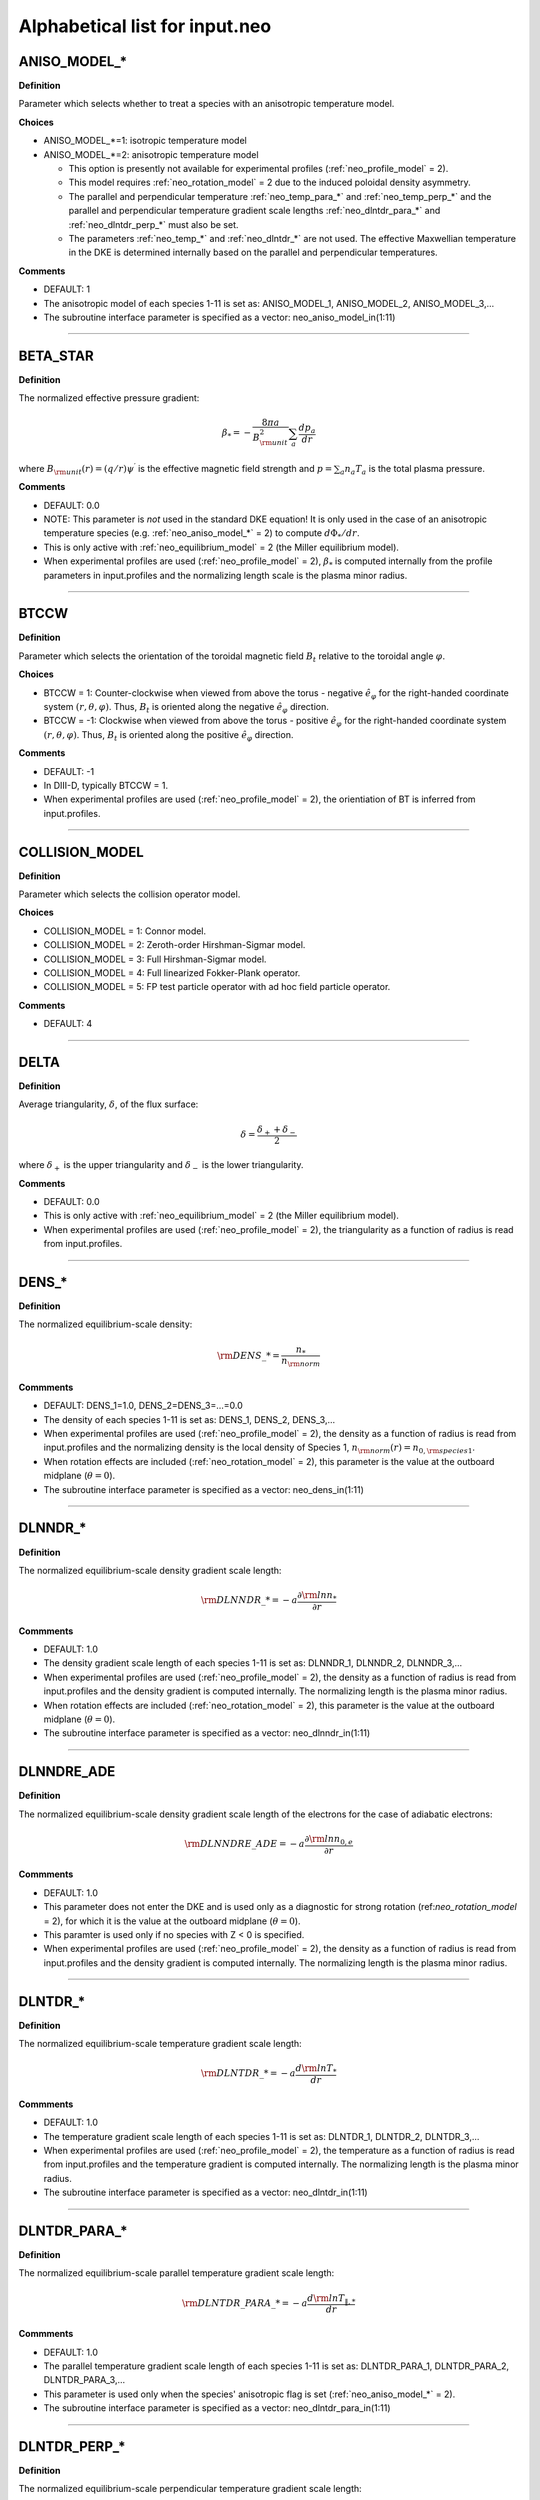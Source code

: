 Alphabetical list for input.neo
===============================

.. ===========================================================================================

.. _neo_aniso_model_*:

ANISO_MODEL_*
-------------

**Definition**

Parameter which selects whether to treat a species with an anisotropic temperature model.

**Choices**

- ANISO_MODEL_*=1: isotropic temperature model
- ANISO_MODEL_*=2: anisotropic temperature model
  
  - This option is presently not available for experimental profiles (:ref:`neo_profile_model` = 2).
  - This model requires :ref:`neo_rotation_model` = 2 due to the induced poloidal density asymmetry.
  - The parallel and perpendicular temperature :ref:`neo_temp_para_*` and :ref:`neo_temp_perp_*` and the parallel and perpendicular temperature gradient scale lengths :ref:`neo_dlntdr_para_*` and :ref:`neo_dlntdr_perp_*` must also be set.
  - The parameters :ref:`neo_temp_*` and :ref:`neo_dlntdr_*` are not used.  The effective Maxwellian temperature in the DKE is determined internally based on the parallel and perpendicular temperatures.

**Comments**

- DEFAULT: 1
- The anisotropic model of each species 1-11 is set as: ANISO_MODEL_1, ANISO_MODEL_2, ANISO_MODEL_3,...  
- The subroutine interface parameter is specified as a vector: neo_aniso_model_in(1:11)
  
-----

.. ===========================================================================================

.. _neo_beta_star:

BETA_STAR
---------

**Definition**

The normalized effective pressure gradient:

.. math::
   \beta_* = - \frac{8\pi a}{B_{\rm unit}^2} \sum_a \frac{d p_a}{d r}

where :math:`B_{\rm unit}(r)=(q/r)\psi^\prime` is the effective magnetic field strength and :math:`p=\sum_a n_a T_a` is the total plasma pressure.   
     
**Comments**

- DEFAULT: 0.0
- NOTE: This parameter is *not* used in the standard DKE equation!  It is only used in the case of an anisotropic temperature species (e.g. :ref:`neo_aniso_model_*` = 2) to compute :math:`d\Phi_*/dr`.
- This is only active with :ref:`neo_equilibrium_model` = 2 (the Miller equilibrium model).
- When experimental profiles are used (:ref:`neo_profile_model` = 2), :math:`\beta_*` is computed internally from the profile parameters in input.profiles and the normalizing length scale is the plasma minor radius.

-----

.. ===========================================================================================

.. _neo_btccw:

BTCCW
-----

**Definition**

Parameter which selects the orientation of the toroidal magnetic field :math:`B_t` relative to the toroidal angle :math:`\varphi`.

**Choices**

- BTCCW = 1: Counter-clockwise when viewed from above the torus - negative :math:`\hat{e}_{\varphi}` for the right-handed coordinate system :math:`(r,\theta,\varphi)`.  Thus, :math:`B_t` is oriented along the negative :math:`\hat{e}_{\varphi}` direction.
- BTCCW = -1: Clockwise when viewed from above the torus - positive :math:`\hat{e}_{\varphi}` for the right-handed coordinate system :math:`(r,\theta,\varphi)`.  Thus, :math:`B_t` is oriented along the positive :math:`\hat{e}_{\varphi}` direction. 

**Comments**

- DEFAULT: -1
- In DIII-D, typically BTCCW = 1.
- When experimental profiles are used (:ref:`neo_profile_model` = 2), the orientiation of BT is inferred from input.profiles.


-----

.. ===========================================================================================

.. _neo_collision_model:

COLLISION_MODEL
---------------

**Definition**

Parameter which selects the collision operator model.
     
**Choices**
  
- COLLISION_MODEL = 1: Connor model.
- COLLISION_MODEL = 2: Zeroth-order Hirshman-Sigmar model.
- COLLISION_MODEL = 3: Full Hirshman-Sigmar model.
- COLLISION_MODEL = 4: Full linearized Fokker-Plank operator.
- COLLISION_MODEL = 5: FP test particle operator with ad hoc field particle operator.

**Comments**

- DEFAULT: 4

-----

.. ===========================================================================================

.. _neo_delta:

DELTA
-----

**Definition**

Average triangularity, :math:`\delta`, of the flux surface:

.. math::
   \delta = \frac{\delta_{+} + \delta_{-}}{2}

where :math:`\delta_{+}` is the upper triangularity and :math:`\delta_{-}` is the lower triangularity.

**Comments**

- DEFAULT: 0.0
- This is only active with :ref:`neo_equilibrium_model` = 2 (the Miller equilibrium model).
- When experimental profiles are used (:ref:`neo_profile_model` = 2), the triangularity as a function of radius is read from input.profiles.

-----

.. ===========================================================================================

.. _neo_dens_*:

DENS_*
------

**Definition**

The normalized equilibrium-scale density:

.. math::
   {\rm DENS}\_* = \frac{n_{*}}{n_{\rm norm}}

**Commments**

- DEFAULT: DENS_1=1.0, DENS_2=DENS_3=...=0.0
- The density of each species 1-11 is set as: DENS_1, DENS_2, DENS_3,...
- When experimental profiles are used (:ref:`neo_profile_model` = 2), the density as a function of radius is read from input.profiles and the normalizing density is the local density of Species 1, :math:`n_{\rm norm}(r)=n_{0,{\rm species 1}}`.
- When rotation effects are included (:ref:`neo_rotation_model` = 2), this parameter is the value at the outboard midplane (:math:`\theta=0`).  
- The subroutine interface parameter is specified as a vector: neo_dens_in(1:11)
  
-----

.. ===========================================================================================

.. _neo_dlnndr_*:

DLNNDR_*
--------

**Definition**

The normalized equilibrium-scale density gradient scale length:

.. math::
   {\rm DLNNDR}\_* = -a \frac{\partial {\rm ln} n_{*}}{\partial r}

**Commments**

- DEFAULT: 1.0
- The density gradient scale length of each species 1-11 is set as: DLNNDR_1, DLNNDR_2, DLNNDR_3,...
- When experimental profiles are used (:ref:`neo_profile_model` = 2), the density as a function of radius is read from input.profiles and the density gradient is computed internally.  The normalizing length is the plasma minor radius.
- When rotation effects are included (:ref:`neo_rotation_model` = 2), this parameter is the value at the outboard midplane (:math:`\theta=0`).  
- The subroutine interface parameter is specified as a vector: neo_dlnndr_in(1:11)
  
-----

.. ===========================================================================================

.. _neo_dlnndre_ade:

DLNNDRE_ADE
-----------

**Definition**

The normalized equilibrium-scale density gradient scale length of the electrons for the case of adiabatic electrons:

.. math::
   {\rm DLNNDRE\_ADE} = -a \frac{\partial {\rm ln} n_{0,e}}{\partial r}

**Commments**

- DEFAULT: 1.0
- This parameter does not enter the DKE and is used only as a diagnostic for strong rotation (ref:`neo_rotation_model` = 2), for which it is the value at the outboard midplane (:math:`\theta=0`).
- This paramter is used only if no species with Z < 0 is specified.  
- When experimental profiles are used (:ref:`neo_profile_model` = 2), the density as a function of radius is read from input.profiles and the density gradient is computed internally.  The normalizing length is the plasma minor radius.
   
-----

.. ===========================================================================================

.. _neo_dlntdr_*:

DLNTDR_*
--------

**Definition**

The normalized equilibrium-scale temperature gradient scale length:

.. math::
   {\rm DLNTDR}\_* = -a \frac{d {\rm ln} T_{*}}{d r}

**Commments**

- DEFAULT: 1.0
- The temperature gradient scale length of each species 1-11 is set as: DLNTDR_1, DLNTDR_2, DLNTDR_3,...
- When experimental profiles are used (:ref:`neo_profile_model` = 2), the temperature as a function of radius is read from input.profiles and the temperature gradient is computed internally. The normalizing length is the plasma minor radius. 
- The subroutine interface parameter is specified as a vector: neo_dlntdr_in(1:11)
  
-----

.. ===========================================================================================

.. _neo_dlntdr_para_*:

DLNTDR_PARA_*
-------------

**Definition**

The normalized equilibrium-scale parallel temperature gradient scale length:

.. math::
   {\rm DLNTDR}\_PARA\_* = -a \frac{d {\rm ln} T_{\|,*}}{d r}

**Commments**

- DEFAULT: 1.0
- The parallel temperature gradient scale length of each species 1-11 is set as: DLNTDR_PARA_1, DLNTDR_PARA_2, DLNTDR_PARA_3,...
- This parameter is used only when the species' anisotropic flag is set (:ref:`neo_aniso_model_*` = 2). 
- The subroutine interface parameter is specified as a vector: neo_dlntdr_para_in(1:11)
  
-----

.. ===========================================================================================

.. _neo_dlntdr_perp_*:

DLNTDR_PERP_*
-------------

**Definition**

The normalized equilibrium-scale perpendicular temperature gradient scale length:

.. math::
   {\rm DLNTDR}\_PERP\_* = -a \frac{d {\rm ln} T_{\perp,*}}{d r}

**Commments**

- DEFAULT: 1.0
- The perpendicular temperature gradient scale length of each species 1-11 is set as: DLNTDR_PERP_1, DLNTDR_PERP_2, DLNTDR_PERP_3,...
- This parameter is used only when the species' anisotropic flag is set (:ref:`neo_aniso_model_*` = 2). 
- The subroutine interface parameter is specified as a vector: neo_dlntdr_perp_in(1:11)
  
-----

.. ===========================================================================================

.. _neo_dlntdre_ade:

DLNTDRE_ADE
-----------

**Definition**

The normalized equilibrium-scale temperature gradient scale length of the electrons for the case of adiabatic electrons:

.. math::
   {\rm DLNTDRE\_ADE} = -a \frac{\partial {\rm ln} T_{e}}{\partial r}

**Commments**

- DEFAULT: 1.0
- This parameter does not enter the DKE and is used only as a diagnostic for strong rotation (ref:`neo_rotation_model` = 2), for which it is the value at the outboard midplane (:math:`\theta=0`).
- This paramter is used only if no species with Z < 0 is specified.  
- When experimental profiles are used (:ref:`neo_profile_model` = 2), the temperature as a function of radius is read from input.profiles and the temperature gradient is computed internally.  The normalizing length is the plasma minor radius.
   
-----

.. ===========================================================================================

.. _neo_dphi0dr:

DPHI0DR
-------

**Definition**

The normalized equilibrium-scale radial electric field:

.. math::
   {\rm DPHI0DR} = \frac{\partial \Phi_0}{\partial r} \left( \frac{a e}{T_{\rm norm}} \right) 

such that

.. math::
   E_r^{(0)} = -\frac{\partial \Phi_0}{\partial r} \nabla r
     
**Comments**

- DEFAULT: 0.0
- When experimental profiles are used (:ref:`neo_profile_model` = 2), this is computed internally from the profile parameters is in input.profiles and the normalizing length scale is the plasma minor radius.  See also the parameter :ref:`neo_profile_erad0_model`, which allows the simulation to be done with DPHI0DR = 0 regardless of the value in input.profiles.
- If sonic rotation effects are included (:ref:`neo_rotation_model` = 2), then this parameter is ignored and :math:`E_r^{(0)}` is assumed to be zero. With experimental profiles, this means that the :math:`E_r^{(0)}` in input.profiles is assumed to be the lowest-order field in sonic rotation theory, i.e. :math:`E_r^{(-1)}`,and is used to compute the lowest-order sonic toroidal rotation parameters, :ref:`neo_omega_rot` and :ref:`neo_omega_rot_deriv`.

-----

.. ===========================================================================================

.. _neo_epar0:

EPAR0
-----

**Definition**

The normalized equilibrium-scale inductive electric field:

.. math::
   {\rm EPAR0} = \left< E_\| B \right> \left( \frac{a e}{T_{\rm norm} B_{\rm unit}} \right)
     
**Comments**

- DEFAULT: 0.0
- In the neo theory module, the input :math:`\left< E_\| B \right>` is used directly.
- For the DKE, it into the RHS neoclassical source term as
  
  .. math::
     {\rm v_\|} \left< E_\| B \right> \frac{B}{\left< B^2 \right>}
     
- :math:`E_\|` is not presently in input.profiles.  When experimental profiles are used (:ref:`neo_profile_model` = 2), EPAR0 is read from input.neo and is assumed to be radially constant.
- For the Spitzer problem (:ref:`neo_spitzer_model` = 1), use :ref:`neo_epar0_spitzer` instead.

-----

.. ===========================================================================================

.. _neo_epar0_spitzer:

EPAR0_SPITZER
-------------

**Definition**

The normalized equilibrium-scale inductive electric field for use in the Spitzer problem:

.. math::
   {\rm EPAR0} = E_\varphi \left( \frac{a e}{T_{\rm norm}} \right)
     
**Comments**

- DEFAULT: 1.0
- For the DKE, we assume that :math:`E_\varphi` is independent of :math:`\theta`, such that :math:`{\rm v}_\| E_\varphi = {\rm v}_\| {\rm EPAR0\_SPITZER}`.
- This parameter is used only for the Spitzer problem (:ref:`neo_spitzer_model` = 1).  For the standard neoclassical problem, use :ref:`neo_epar0` instead.

-----

.. ===========================================================================================

.. _neo_equilibrium_model:

EQUILIBRIUM_MODEL
-----------------

**Definition**

Parameter which selects the geometric equilibrium model.

**Choices**

- EQUILIBRIUM_MODEL = 0: s-alpha
- EQUILIBRIUM_MODEL = 1: large aspect ratio
- EQUILIBRIUM_MODEL = 2: Miller
- EQUILIBRIUM_MODEL = 3: General Grad-Shafranov

**Comments**

- DEFAULT: 0
- For experimental profiles (:ref:`neo_profile_model` = 2), this parameter is ignored and the geometric equilibrium model is instead set by the parameter :ref:`neo_profile_equilibrium_model`.
- EQUILIBRIUM_MODEL=3 is available via interface.  For this option, the number of Fourier coefficients, :ref:`neo_geo_ny`, must be a positive integer, with the corresponding Fourier coefficients set in :ref:`neo_geo_yin`. For input.neo, these parameters are set by the file input.geo.  Note that in addition to the fourier coefficients, the input equilibrium parameters :ref:`neo_rmin_over_a`, :ref:`neo_rmaj_over_a`, :ref:`neo_q`, :ref:`neo_shear`, :ref:`neo_beta_star`, :ref:`neo_btccw`, and :ref:`neo_ipccw` must also be specified.
- See the :doc:`geometry notes <../geometry>` for more details about the geometric equilibrium models.

-----

.. ===========================================================================================

.. _neo_geo_ny:

GEO_NY
------

**Definition**

Number of Fourier coefficients for general Grad-Shafranov equilibrium.
     
**Comments**

- DEFAULT: 0
- This parameter is only available via subroutine interface and not by input.neo.
- This parameter is used only if :ref:`neo_equilibrium_model` = 3.  It must be a positive integer.  The Fourier coefficient values themselves are specified by :ref:`neo_geo_yin`.
- See the :doc:`geometry notes <../geometry>` for more details about the general geometry equilibrium model.  

-----

.. ===========================================================================================

.. _neo_geo_yin:

GEO_YIN
-------

**Definition**

Array of dimension (8,0:32) with the normalized Fourier coefficients :math:`\{a\_R,b\_R,a\_Z,b\_Z\}/a` and their radial derivatives :math:`\{a\_Rp,b\_Rp,a\_Zp,b\_Zp\}` for general Grad-Shafranov equilibrium.
     
**Comments**

- DEFAULT: 0.0
- This parameter is only available via subroutine interface and not by input.neo.
- This parameter is used only if :ref:`neo_equilibrium_model` = 3.  The number of Fourier coefficients is specified by :ref:`neo_geo_ny` and the coefficients are read-in as geo_yin(8,0:geo_ny).
- See the :doc:`geometry notes <../geometry>` for more details about the general geometry equilibrium model.  

-----

.. ===========================================================================================

.. _neo_ipccw:

IPCCW
-----

**Definition**

Parameter which selects the orientation of the plasma current (and thus the poloidal magnetic field :math:`B_p`) relative to the toroidal angle :math:`\varphi`.

**Choices**

- IPCCW = 1: Counter-clockwise when viewed from above the torus - negative :math:`\hat{e}_{\varphi}` for the right-handed coordinate system :math:`(r,\theta,\varphi)`.  Thus, :math:`B_p` is oriented along the negative :math:`\hat{e}_{\varphi}` direction.
- IPCCW = -1: Clockwise when viewed from above the torus - positive :math:`\hat{e}_{\varphi}` for the right-handed coordinate system :math:`(r,\theta,\varphi)`.  Thus, :math:`B_p` is oriented along the positive :math:`\hat{e}_{\varphi}` direction. 

**Comments**

- DEFAULT: -1
- In DIII-D, typically IPCCW = 1.
- When experimental profiles are used (:ref:`neo_profile_model` = 2), the orientiation of IP is inferred from input.profiles.

-----

.. ===========================================================================================

.. _neo_kappa:

KAPPA
-----

**Definition**

Elongation, :math:`\kappa`, of the flux surface.
     
**Comments**

- DEFAULT: 1.0
- This is only active with :ref:`neo_equilibrium_model` = 2 (the Miller equilibrium model).
- When experimental profiles are used (:ref:`neo_profile_model` = 2), the elongation as a function of radius is read from input.profiles.

-----

.. ===========================================================================================

.. _neo_mass_*:

MASS_*
------

**Definition**

The normalized mass:

.. math::
   {\rm MASS}\_* = m_{*}/m_{\rm norm}

**Commments**

- DEFAULT: 1.0
- The mass of each species 1-11 is set as: MASS_1, MASS_2, MASS_3,...
- When experimental profiles are used (:ref:`neo_profile_model` = 2), the normalizing mass is deuterium, :math:`m_{\rm norm}=m_{D}` = 3.3452e-27 kg  
- The subroutine interface parameter is specified as a vector: neo_mass_in(1:11)
  
-----

.. ===========================================================================================
   
.. _neo_n_energy:

N_ENERGY
--------

**Definition**

The number of energy polynomials -  1 in the computational domain (:math:`n_{\varepsilon,\rm total}` = N_ENERGY+1).

**Comments**

- DEFAULT: 6
- The velocity-space coordinate :math:`x_a` is the normalized velocity: :math:`x_a = \sqrt{\varepsilon} = {\rm v}/(\sqrt{2}{\rm v}_{ta})`.
- NEO uses an expansion of associated Laguerre polynomials in :math:`x_a`, which is coupled with the Legendre expansion in :math:`\xi`: :math:`P_l(\xi) L_m^{k(l)+1/2}(x_a^2)x_a^{k(l)}`, where :math:`k(l)=0` for Legendre index :math:`l=0` and :math:`k(l)=1` for Legendre index :math:`l>0`.
- The collocation integrals are formed from the monomial basis elements, :math:`x_a^{2m+k(l)}`, which can be written in terms of Gamma and Beta functions.
  
-----

.. ===========================================================================================
   
.. _neo_n_radial:

N_RADIAL
--------

**Definition**

The number of radial gridpoints, :math:`n_r` in the computational domain.

**Comments**

- DEFAULT: 1
- The radial grid is defined on the range :ref:`neo_rmin_over_a`
  :math:`\le r/a \le` :ref:`neo_rmin_over_a_2`.  For a local simulation (:ref:`neo_profile_model` = 1), the normalizing length scale :math:`a` is arbitrary.  For a global simulation (:ref:`neo_profile_model` = 2), :math:`a` is the plasma minor radius at the center of the radial simulation domain.
- N_RADIAL > 1 requires a global profile model (:ref:`neo_profile_model` = 2).  Otherwise, N_RADIAL = 1 and the profile model is local (:ref:`neo_profile_model` = 1).
- For solution of only the first-order DKE, which is a radially-local problem, the radial grid is equally-spaced.

-----

.. ===========================================================================================

.. _neo_n_species:

N_SPECIES
---------

**Definition**

The number of kinetic species.

**Comments**

- DEFAULT: 1
- The maximum allowed N\_SPECIES is 11.
- Only one species with charge Z < 0 is allowed.  If no species with Z < 0 is specified, then an adiabatic electron model is assumed.
- For local simulations (:ref:`neo_profile_model` = 1), the order of the species and the normalizing density and temperature are arbitrary.

  - For each species 1-N_SPECIES, :ref:`neo_z_*`, :ref:`neo_mass_*`, :ref:`neo_dens_*`, :ref:`neo_temp_*`, :ref:`neo_dlnndr_*`, and :ref:`neo_dlntdr_*` are set in input.neo.  The collision frequency with respect to species 1 (:ref:`neo_nu_1`) is also set in input.neo.
  - Quasi-neutrality is not checked.

    
- For experimental profiles (:ref:`neo_profile_model` = 2), the normalizing mass is the mass of deuterium (:math:`m_D` = 3.3452e-27 kg), so the input masses should be given relative to this mass. The output quantities are normalized with respect to the density and temperature of the first species in input.neo and :math:`m_D`, with :math:`{\rm v}_{\rm norm} = \sqrt{T_{0,{\rm species 1}}/m_{D}}`.
  
  - The electron species, if kinetic, must be species number N_SPECIES in input.neo.
    
  - Of the species-dependent parameters in input.neo, only :ref:`neo_z_*`  and :ref:`neo_mass_*` are used, while :ref:`neo_dens_*`, :ref:`neo_temp_*`, :ref:`neo_dlnndr_*`, :ref:`neo_dlntdr_*`, and :ref:`neo_nu_1` are determined from the parameters read from input.profiles.

  - Quasi-neutrality is checked.

  - See :ref:`neo_profile_model` for more details.

-----

.. ===========================================================================================

.. _neo_n_theta:

N_THETA
--------

**Definition**

The number of theta gridpoints, :math:`n_\theta` in the computational domain.

**Comments**

- DEFAULT: 17
- N_THETA must be an odd number
- The theta grid range is equally-spaced and defined on the range :math:`-\pi \le \theta < \pi`.
- The theta derivatives in the kinetic equation are treated with a 4th-order centered finite difference scheme.  Periodic boundary conditions are assumed.

-----

.. ===========================================================================================

.. _neo_n_xi:

N_XI
--------

**Definition**

The number of xi polynomials -  1 in the computational domain (:math:`n_{\xi,\rm total}` = N_XI+1).

**Comments**

- DEFAULT: 17
- The velocity-space coordinate :math:`\xi` is the cosine of the pitch angle: :math:`\xi ={\rm v}_\|/{\rm v}`.
- NEO uses an expansion of Legendre polynomials in :math:`\xi`.
- The collocation integrals are done exactly analytically.  

----- 

.. ===========================================================================================

.. _neo_ne_ade:

NE_ADE
------

**Definition**

The normalized equilibrium-scale density of the electrons for the case of adiabatic electrons:

.. math::
   {\rm NE\_ADE} = \frac{n_{0,e}}{n_{\rm norm}}

**Commments**

- DEFAULT: 1.0
- This paramter is used only if no species with Z < 0 is specified.
- When experimental profiles are used (:ref:`neo_profile_model` = 2), the density as a function of radius is read from input.profiles and the normalizing density is the local density of Species 1, :math:`n_{\rm norm}(r)=n_{{\rm species 1}}`.
   
-----

.. ===========================================================================================
   
.. _neo_nu_1:

NU_1
----

**Definition**

The normalized collision frequency of the first kinetic species:

.. math::
   {\rm NU}\_1 = \frac{\tau_{11}^{-1}}{{\rm v}_{\rm norm}/a}

where

.. math::
   \tau_{ss}^{-1} = \frac{\sqrt{2} \pi e^4 z_s^4 n_{0s}}{m_s^{1/2} T_{0s}^{3/2}} {\rm ln} \Lambda

**Comments**

- DEFAULT: 0.1
- Only the collision frequency for Species 1 is specified. The collision frequencies for the other species are computed internally in the code using NU_1, :ref:`neo_z_*`, :ref:`neo_mass_*`, :ref:`neo_dens_*`, and :ref:`neo_temp_*`.
- When rotation effects are included (:ref:`neo_rotation_model` = 2), this parameter is the value at the outboard midplane (:math:`\theta = 0`).
- When experimental profiles are used (:ref:`neo_profile_model` = 2), this is computed internally from the profile parameters read from input.profiles. Also, the normalizing length scale is the plasma minor radius and the normalizing velocity is :math:`{\rm v}_{\rm norm} = \sqrt{T_{\rm species1}/m_{D}}`.
   
-----

.. ===========================================================================================

.. _neo_omega_rot:

OMEGA_ROT
---------

**Definition**

The normalized toroidal angular frequency:

.. math::
   {\rm OMEGA\_ROT} = \frac{\omega_0}{{\rm v}_{\rm norm}/a}

where :math:`\omega_0=-c\frac{d \Phi_{-1}}{d\psi}`   
   
     
**Comments**

- DEFAULT: 0.0
- Used only if sonic rotation effects are included (:ref:`neo_rotation_model` = 2).
- When experimental profiles are used (:ref:`neo_profile_model` = 2), the toroidal angular frequency as a function of radius is read from input.profiles.  The associated :math:`E_r` is assumed to be the lowest-order field, :math:`E_r^{(-1)}`, and :math:`E_r^{(0)}` is assumed to be 0.

-----

.. ===========================================================================================

.. _neo_omega_rot_deriv:

OMEGA_ROT_DERIV
---------------

**Definition**

The normalized toroidal rotation shear:

.. math::
   {\rm OMEGA\_ROT\_DERIV} = \frac{d \omega_0}{d r}\frac{a^2}{{\rm v}_{\rm norm}}

where :math:`\omega_0=-c\frac{d \Phi_{-1}}{d\psi}` is the torodial angular frequency.
   
     
**Comments**

- DEFAULT: 0.0
- Used only if sonic rotation effects are included (:ref:`neo_rotation_model` = 2).
- When experimental profiles are used (:ref:`neo_profile_model` = 2), the toroidal angular frequency as a function of radius is read from input.profiles and its gradient is computed internally.  The associated :math:`E_r` is assumed to be the lowest-order field, :math:`E_r^{(-1)}`, and :math:`E_r^{(0)}` is assumed to be 0.

-----

.. ===========================================================================================

.. _neo_profile_dlnndr_*_scale:

PROFILE_DLNNDR_*_SCALE
----------------------

**Definition**

Scaling factor for the normalized equilibrium-scale density gradient scale length in profile mode:

.. math::
   a \frac{\partial {\rm ln} n_{0,*}}{\partial r} \rightarrow {\rm PROFILE\_DLNNDR\_*\_SCALE} \times \left(a \frac{\partial {\rm ln} n_{0,*}}{\partial r} \right)

**Commments**

- DEFAULT: 1.0
- The scaling factor of each species 1-11 is set as: PROFILE_DLNNDR_1_SCALE, PROFILE_DLNNDR_2_SCALE, PROFILE_DLNNDR_3_SCALE,...
- This parameter is only used when experimental profiles are used (:ref:`neo_profile_model` = 2). The density as a function of radius is read from input.profiles and the density gradient is computed internally.  The normalizing length is the plasma minor radius.  This gradient scale length is then re-scaled.
- The subroutine interface parameter is specified as a vector: neo_profile_dlnndr_scale_in(1:11)
  
-----

.. =======================================================================

.. _neo_profile_dlntdr_*_scale:

PROFILE_DLNTDR_*_SCALE
----------------------

**Definition**

Scaling factor for the normalized equilibrium-scale temperature gradient scale length in profile mode:

.. math::
   a \frac{d {\rm ln} T_{*}}{d r} \rightarrow {\rm PROFILE\_DLNTDR\_*\_SCALE} \times \left( a \frac{d {\rm ln} T_{*}}{d r} \right)

**Commments**

- DEFAULT: 1.0
- The scaling factor of each species 1-11 is set as: PROFILE_DLNTDR_1_SCALE, PROFILE_DLNTDR_2_SCALE, PROFILE_DLNTDR_3_SCALE,...
- This parameter is only used when experimental profiles are used (:ref:`neo_profile_model` = 2). The temperature as a function of radius is read from input.profiles and the temperature gradient is computed internally.  The normalizing length is the plasma minor radius.  This gradient scale length is then re-scaled.
- The subroutine interface parameter is specified as a vector: neo_profile_dlntdr_scale_in(1:11)
  
-----

.. ===========================================================================================

.. _neo_profile_equilibrium_model:

PROFILE_EQUILIBRIUM_MODEL
-------------------------

**Definition**

Parameter which selects the geometric equilibrium model for experimental profiles.

**Choices**

- PROFILE_EQUILIBRIUM_MODEL = 1: Use Miller shaped geometry with the profiles of the geometric parameters as given in input.profiles.
- PROFILE_EQUILIBRIUM_MODEL = 2: Use the general Grad-Shafranov geometry with the fourier coefficients specified in input.profiles.geo.

**Comments**

- DEFAULT: 1
- Used only for experimental profiles (:ref:`neo_profile_model` = 2)
- See the :doc:`geometry notes <../geometry>` for more details about the geometric equilibrium models.

-----

.. ===========================================================================================

.. _neo_profile_erad0_model:

PROFILE_ERAD0_MODEL
-------------------

**Definition**

Parameter which selects whether to include :math:`E_r^{(0)}` for experimental profiles.

**Choices**

- PROFILE_ERAD0_MODEL = 0: :math:`E_r^{(0)}` is set to zero regardless of the value in input.profiles.
- PROFILE_ERAD0_MODEL = 1: :math:`E_r^{(0)}` as specified in input.profiles is used.

**Comments**

- DEFAULT: 1
- Used only for experimental profiles (:ref:`neo_profile_model` = 2).
- If sonic rotation effects are included (:ref:`neo_rotation_model` = 2) with experimental profiles, then this parameter is ignored and :math:`E_r^{(0)}` is assumed to be zero. This means that the :math:`E_r^{(0)}` in input.profiles is assumed to be the lowest-order field in sonic rotation theory, i.e. :math:`E_r^{(-1)}`,and is used to compute the lowest-order sonic toroidal rotation parameters, :ref:`neo_omega_rot` and :ref:`neo_omega_rot_deriv`.

-----

.. ===========================================================================================

.. _neo_profile_model:

PROFILE_MODEL
-------------

**Definition**

Parameter which selects how the radial profile is defined.

**Choices**

- PROFILE_MODEL = 1: local (one radius)
- PROFILE_MODEL = 2: global, using experimental profiles

**Comments**

- DEFAULT: 1
- For PROFILE_MODEL = 1, :ref:`neo_n_radial` must be 1.
  
  - The densities are set by :ref:`neo_dens_*` and quasi-neutrality is not checked.
  - The temperatures are set by :ref:`neo_temp_*`.
    
- For PROFILE_MODEL = 2, experimental profiles are defined in input.profiles.  The number of radial gridpoints is specified by :ref:`neo_n_radial`.
  
  - Additional models used for this case are specified by :ref:`neo_profile_equilibrium_model` and :ref:`neo_profile_erad0_model`.
  - Of the species-dependent parameters in input.neo, only :ref:`neo_z_*`  and :ref:`neo_mass_*` are used for this case. The normalizing mass is the mass of deuterium (:math:`m_D` = 3.3452e-27 kg), so the input masses should be given relative to this mass. The output quantities are normalized with respect to the density and temperature of the first species in input.neo and :math:`m_D`, with :math:`{\rm v}_{\rm norm} = \sqrt{T_{0,{\rm species 1}}/m_{D}}`.
  - The electron species, if kinetic, must be species number N_SPECIES in input.neo. 
  - If the density profiles in input.profiles are not quasi-neutral, then the density profile of the first ion species is re-set.

-----

.. ===========================================================================================

.. _neo_q:

Q
-

**Definition**

Magnitude of the safety factor, :math:`|q|`, of the flux surface:

.. math::
   q(\psi) \doteq \frac{1}{2 \pi} \int_{0}^{2\pi} d\theta \; \frac{\mathbf{B} \cdot \nabla \varphi}{\mathbf{B} \cdot \nabla \theta}
     
**Comments**

- DEFAULT: 2.0
- When experimental profiles are used (:ref:`neo_profile_model` = 2), the safety factor as a function of radius is read from input.profiles.
- The orientation of the safety factor is determined by :ref:`neo_ipccw` and :ref:`neo_btccw`.

-----

.. ===========================================================================================

.. _neo_rho_star:

RHO_STAR
--------

**Definition**

The ratio of the Larmor radius of the normalizing species to the normalizing length scale:

.. math::
   \rho_* = \frac{\rho_{\rm norm}}{a} \; , {\rm where} \; \rho_{\rm norm} = \frac{c \sqrt{m_{\rm norm} T_{\rm norm}}}{e |B_{\rm unit}|}
   
     
**Comments**

- DEFAULT: 0.001
- This parameter must be a positive number. The sign of :math:`B_{\rm unit}` is determined by :ref:`neo_ipccw` and :ref:`neo_btccw`.
- When experimental profiles are used (:ref:`neo_profile_model` = 2), :math:`\rho_*` is computed internally from the profile parameters in input.profiles and the normalizing length scale is the plasma minor radius.

-----

.. ===========================================================================================

.. _neo_rmaj_over_a:

RMAJ_OVER_A
-----------

**Definition**

The ratio of the flux-surface-center major radius, :math:`R_0`, to the normalizing length scale:math:`a`.

**Comments**

- DEFAULT: 3.0
- When experimental profiles are used (:ref:`neo_profile_model` = 2), the flux-surface-center major radius as a function of radius, :math:`R_0(r)` is read from input.profiles and the normalizing length scale is the plasma minor radius.

-----   

.. ===========================================================================================

.. _neo_rmin_over_a:

RMIN_OVER_A
-----------

**Definition**

The ratio of the midplane minor radius :math:`r` to the normalizing length scale:math:`a`.

**Comments**

- DEFAULT: 0.5
- For :ref:`neo_n_radial` > 1, this parameter is the lower bound of the radial grid.
  
-----

.. ===========================================================================================

.. _neo_rmin_over_a_2:

RMIN_OVER_A_2
-------------

**Definition**

The ratio of the midplane minor radius :math:`r` to the normalizing length scale:math:`a`.

**Comments**

- DEFAULT: 0.6
- For :ref:`neo_n_radial` > 1, this parameter is the upper bound of the radial grid.
- For :ref:`neo_n_radial` = 1, this parameter is not used.
  
-----

.. ===========================================================================================

.. _neo_rotation_model:

ROTATION_MODEL
--------------

**Definition**

Parameter which selects whether to solve the DKE in the diamagnetic ordering limit or in the sonic toroidal rotation ordering limit.
     
**Choices**
  
- ROTATION_MODEL = 1: sonic rotation effects not included (diamagnetic ordering assumed)
- ROTATION_MODEL = 2: sonic rotation effects included (solves the Hinton-Wong generalized DKE which allows for flow speeds on the order of the thermal speed).
  
  - The toroidal rotation frequency :ref:`neo_omega_rot` and the toroidal rotation shear :ref:`neo_omega_rot_deriv` must be specified.

**COMMENTS**

- DEFAULT: 1

-----

.. ===========================================================================================

.. _neo_s_delta:

S_DELTA
-------

**Definition**

Measure of the rate of change of the average triangularity of the flux surface:

.. math::
       s_\delta = r \frac{\partial \delta}{\partial r}

**Comments**

- DEFAULT: 0.0
- This is only active with :ref:`neo_equilibrium_model` = 2 (the Miller equilibrium model).
- When experimental profiles are used (:ref:`neo_profile_model` = 2), the triangularity as a function of radius is read from input.profiles and the triangularity gradient is computed internally.

-----

.. ===========================================================================================

.. _neo_s_kappa:

S_KAPPA
-------

**Definition**

Measure of the rate of change of the elongation of the flux surface:

.. math::
       s_\kappa = \frac{r}{\kappa} \frac{\partial \kappa}{\partial r}

**Comments**

- DEFAULT: 0.0
- This is only active with :ref:`neo_equilibrium_model` = 2 (the Miller equilibrium model).
- When experimental profiles are used (:ref:`neo_profile_model` = 2), the elongation as a function of radius is read from input.profiles and the elongation gradient is computed internally.
  
-----

.. ===========================================================================================

.. _neo_s_zeta:

S_ZETA
------

**Definition**

Measure of the rate of change of the squareness of the flux surface:

.. math::
       s_\zeta = r \frac{\partial \zeta}{\partial r}

**Comments**

- DEFAULT: 0.0
- This is only active with :ref:`neo_equilibrium_model` = 2 (the Miller equilibrium model).
- When experimental profiles are used (:ref:`neo_profile_model` = 2), the squareness as a function of radius is read from input.profiles and the squareness gradient is computed internally.

-----

.. ===========================================================================================

.. _neo_s_zmag:

S_ZMAG
------

**Definition**

Measure of the rate of change of the elevation of the flux surface:

.. math::
       S_{Z0} = \frac{\partial Z_0}{\partial r}
     
**Comments**

- DEFAULT: 0.0
- This is only active with :ref:`neo_equilibrium_model` = 2 (the Miller equilibrium model).
- When experimental profiles are used (:ref:`neo_profile_model` = 2), the flux-surface elevation as a function of radius, :math:`Z_0(r)`,  is read from input.profiles and its derivative is computed internally.

-----


.. ===========================================================================================

.. _neo_shear:

SHEAR
-----

**Definition**

Magnetic shear, :math:`s`, of the flux surface:

.. math::
   s = \frac{r}{q} \frac{\partial q}{\partial r}
     
**Comments**

- DEFAULT: 1.0
- NOTE: This parameter is *not* used in the standard DKE equation!  It is only used in the case of an anisotropic temperature species (e.g. :ref:`neo_aniso_model_*` = 2) to compute :math:`d\Phi_*/dr`.
- This is only active with :ref:`neo_equilibrium_model` = 2 (the Miller equilibrium model).
- When experimental profiles are used (:ref:`neo_profile_model` = 2), the safety factor as a function of radius is read from input.profiles and the safety factor gradient is computed internally.

-----

.. ===========================================================================================

.. _neo_shift:

SHIFT
-----

**Definition**

Shafranov shift, :math:`\Delta`, of the flux surface:

.. math::
       \Delta = \frac{\partial R_0}{\partial r}
     
**Comments**

- DEFAULT: 0.0
- This is only active with :ref:`neo_equilibrium_model` = 2 (the Miller equilibrium model).
- When experimental profiles are used (:ref:`neo_profile_model` = 2), the flux-surface-center major radius as a function of radius, :math:`R_0(r)`,  is read from input.profiles and its derivative is computed internally.

-----

.. _neo_shape_cos0:

SHAPE_COS0
----------

**Definition**

0th antisymmetric moment.

- DEFAULT = 0.0

----

.. _neo_shape_s_cos0:

SHAPE_S_COS0
------------

**Definition**

0th antisymmetric moment shear.

- DEFAULT = 0.0

----

.. _neo_shape_cos1:

SHAPE_COS1
----------

**Definition**

1st antisymmetric moment.

- DEFAULT = 0.0

----

.. _neo_shape_s_cos1:

SHAPE_S_COS1
------------

**Definition**

1th antisymmetric moment shear.

- DEFAULT = 0.0

----

.. _neo_shape_cos2:

SHAPE_COS2
----------

**Definition**

2nd antisymmetric moment.

- DEFAULT = 0.0

----

.. _neo_shape_s_cos2:

SHAPE_S_COS2
------------

**Definition**

2th antisymmetric moment shear.

- DEFAULT = 0.0

----

.. _neo_shape_cos3:

SHAPE_COS3
----------

**Definition**

3rd antisymmetric moment.

- DEFAULT = 0.0

----

.. _neo_shape_s_cos3:

SHAPE_S_COS3
------------

**Definition**

3rd antisymmetric moment.

- DEFAULT = 0.0

----

.. _neo_shape_sin3:

SHAPE_SIN3
----------

**Definition**

3rd symmetric moment.

- DEFAULT = 0.0

----

.. _neo_shape_s_sin3:

SHAPE_S_SIN3
------------

**Definition**

3rd symmetric moment shear.

- DEFAULT = 0.0

----

.. ===========================================================================================

.. _neo_silent_flag:

SILENT_FLAG
-----------

**Definition**

Parameter which selects how much data to print out.
     
**Choices**
  
- SILENT_FLAG = 0: output files are written.
- SILENT_FLAG > 0: no output files are written.

**Comments**

- DEFAULT: 0

-----

.. ===========================================================================================

.. _neo_sim_model:

SIM_MODEL
---------

**Definition**

Parameter which selects whether to determine the neoclassical transport from analytic theory or from numerical solution of the DKE.
     
**Choices**
  
- SIM_MODEL = 0: analytic theory only.
- SIM_MODEL = 1: numerical solution and analytic theory and NCLASS.
- SIM_MODEL = 2: numerical solution and analytic theory only.
- SIM_MODEL = 3: analytic theory and NCLASS only.  
- SIM_MODEL = 4: neural network of NEO DKE solution.

**Comments**

- DEFAULT: 2

-----

.. ===========================================================================================

.. _neo_spitzer_model:

SPITZER_MODEL
-------------

**Definition**

Parameter which selects whether to solve the standard neoclassical transport problem or the Spitzer problem.
     
**Choices**
  
- SPITZER_MODEL = 0: solve the standard neoclassical transport problem.
- SPITZER_MODEL = 1: solve the Spitzer problem.
  
  - Must be run with an electron species and an ion species.
  - The Spitzer coefficients (L11, L12, L21, L22) are output in the file out.neo.spitzer.

**Comments**

-- DEFAULT: 0

-----

.. ===========================================================================================

.. _neo_te_ade:

TE_ADE
------

**Definition**

The normalized equilibrium-scale temperature of the electrons for the case of adiabatic electrons:

.. math::
   {\rm TE\_ADE} = \frac{T_{0,e}}{T_{\rm norm}}

**Commments**

- DEFAULT: 1.0
- This paramter is used only if no species with Z < 0 is specified.
- When experimental profiles are used (:ref:`neo_profile_model` = 2), the temperature as a function of radius is read from input.profiles and the normalizing temperature is the local temperature of Species 1, :math:`T_{\rm norm}(r)=T_{{\rm species 1}}`.
   
-----

.. ===========================================================================================

.. _neo_temp_*:

TEMP_*
------

**Definition**

The normalized equilibrium-scale temperature:

.. math::
   {\rm TEMP}\_* = \frac{T_{0,*}}{T_{\rm norm}}

**Commments**

- DEFAULT: 1.0
- The temperature of each species 1-11 is set as: TEMP_1, TEMP_2, TEMP_3,...
- When experimental profiles are used (:ref:`neo_profile_model` = 2), the temperature as a function of radius is read from input.profiles and the normalizing temperature is the local temperature of Species 1, :math:`T_{\rm norm}(r)=T_{{\rm species 1}}`.
- The subroutine interface parameter is specified as a vector: neo_temp_in(1:11)
  
-----

.. ===========================================================================================

.. _neo_temp_para_*:

TEMP_PARA_*
-----------

**Definition**

The normalized equilibrium-scale parallel temperature:

.. math::
   {\rm TEMP\_PARA}\_* = \frac{T_{\|0,*}}{T_{\rm norm}}

**Commments**

- DEFAULT: 1.0
- The parallel temperature of each species 1-11 is set as: TEMP_PARA_1, TEMP_PARA_2, TEMP_PARA_3,...
- This parameter is used only when the species' anisotropic flag is set (:ref:`neo_aniso_model_*` = 2).
- The subroutine interface parameter is specified as a vector: neo_temp_para_in(1:11)
  
-----

.. ===========================================================================================

.. _neo_temp_perp_*:

TEMP_PERP_*
-----------

**Definition**

The normalized equilibrium-scale perpendicular temperature:

.. math::
   {\rm TEMP\_PERP}\_* = \frac{T_{\perp,*}}{T_{\rm norm}}

**Commments**

- DEFAULT: 1.0
- The perpendicular temperature of each species 1-11 is set as: TEMP_PERP_1, TEMP_PERP_2, TEMP_PERP_3,...
- This parameter is used only when the species' anisotropic flag is set (:ref:`neo_aniso_model_*` = 2).
- The subroutine interface parameter is specified as a vector: neo_temp_perp_in(1:11)
  
-----

.. ===========================================================================================

.. _neo_threed_model:

THREED_MODEL
------------

**Definition**

Parameter which selects whether to solve the DKE in toroidally axisymmetric limit (2D) or with nonaxisymmetric effects (3D).
     
**Choices**
  
- THREED_MODEL = 0: toroidally axisymmetric limit (2D).
- THREED_MODEL = 1: toroidally nonaxisymmetric effects are included (3D).

  - This option is presently not available for experimental profiles (:ref:`neo_profile_model` = 2).
    
  - The local 3D equilibrium solver LE3 must be run first.  All of the equilibrium parameters, including the spatial dimensions for :math:`(\theta,\varphi)`, are read from the LE3 output file.

  - Of the plasma equilibrium/geometry NEO input paramters, only :ref:`neo_rho_star`, :ref:`neo_dphi0dr`, and :ref:`neo_rmin_over_a` are used.

  - Of the numerical resolution NEO input parameters, only :ref:`neo_n_xi` and :ref:`neo_n_energy` are used.

**COMMENTS**

- DEFAULT: 0

-----

.. ===========================================================================================

.. _neo_threed_exb_model:

THREED_EXB_MODEL
----------------

**Definition**

Parameter which selects whether to include the higher-order :math:`{\bf E} \times {\bf B}` drift velocity in the DKE with nonaxisymmetric effects (3D).
     
**Choices**
  
- THREED_EXB_MODEL = 0: higher-order :math:`{\bf E} \times {\bf B}` drift velocity not included.
- THREED_EXB_MODEL = 1: higher-order :math:`{\bf E} \times {\bf B}` drift velocity included.

  - Used only if toroidal nonaxisymmetric effects are included (:ref:`neo_threed_model` = 1).

  - The value of the equilibrium potential in the higher-order  :math:`{\bf E} \times {\bf B}` drift velocity is specified by :ref:`neo_threed_exb_dphi0dr`.   Note that this does not affect the equilibrium potential in the neoclassical source term, which is specified by :ref:`neo_dphi0dr`.

**COMMENTS**    

- DEFAULT: 0
  
-----

.. ===========================================================================================

.. _neo_threed_exb_dphi0dr:

THREED_EXB_DPHI0DR
------------------

**Definition**

The normalized equilibrium-scale radial electric field in the higher-order :math:`{\bf E} \times {\bf B}` drift velocity:

.. math::
   {\rm THREED\_EXB\_DPHI0DR} = \frac{\partial \Phi_0}{\partial r} \left( \frac{a e}{T_{\rm norm}} \right) 

such that

.. math::
   E_r^{(0)} = -\frac{\partial \Phi_0}{\partial r} \nabla r
     
**Comments**

- DEFAULT: 0.0
- Used only if toroidal nonaxisymmetric effects (3D) are included (:ref:`neo_threed_model` = 1).
- This does not affect the equilibrium potential in the neoclassical source term, which is specified by :ref:`neo_dphi0dr`.

-----

.. ===========================================================================================

.. _neo_z_*:

Z_*
---

**Definition**

The species' charge.

**Commments**

- DEFAULT: 1.0
- The charge of each species 1-11 is set as: Z_1, Z_2, Z_3,...  
- The subroutine interface parameter is specified as a vector: neo_z_in(1:11)
  
-----

.. ===========================================================================================

.. _neo_zeta:

ZETA
----

**Definition**

Squareness, :math:`\zeta`, of the flux surface.
     
**Comments**

- DEFAULT: 0.0
- This is only active with :ref:`neo_equilibrium_model` = 2 (the Miller equilibrium model).
- When experimental profiles are used (:ref:`neo_profile_model` = 2), the squareness as a function of radius is read from input.profiles.

-----

.. ===========================================================================================

.. _neo_zmag_over_a:

ZMAG_OVER_A
-----------

**Definition**

The ratio of the elevation of the flux surface, :math:`Z_0`, to the normalizing length scale :math:`a`.

**Comments**

- DEFAULT: 0.0
- When experimental profiles are used (:ref:`neo_profile_model` = 2), the flux-surface elevation as a function of radius, :math:`Z_0(r)` is read from input.profiles and the normalizing length scale is the plasma minor radius.

-----


Return to :doc:`table of inputs <neo_table>`   
